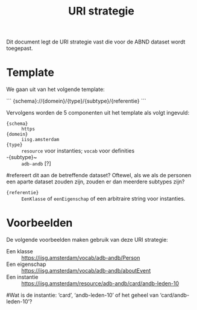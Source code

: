 #+title: URI strategie

Dit document legt de URI strategie vast die voor de ABND dataset wordt
toegepast.

* Template

We gaan uit van het volgende template:

```
{schema}://{domein}/{type}/{subtype}/{referentie}
```

Vervolgens worden de 5 componenten uit het template als volgt
ingevuld:

- ~{schema}~ :: ~https~
- ~{domein}~ :: ~iisg.amsterdam~
- ~{type}~ :: ~resource~ voor instanties; ~vocab~ voor definities
- -{subtype}~ :: ~adb-andb~ [?]
#refereert dit aan de betreffende dataset? Oftewel, als we als de personen een aparte dataset zouden zijn, zouden er dan meerdere subtypes zijn?
- ~{referentie}~ :: ~EenKlasse~ of ~eenEigenschap~ of een arbitraire
  string voor instanties.

* Voorbeelden

De volgende voorbeelden maken gebruik van deze URI strategie:

- Een klasse :: https://iisg.amsterdam/vocab/adb-andb/Person
- Een eigenschap :: https://iisg.amsterdam/vocab/adb-andb/aboutEvent
- Een instantie ::  https://iisg.amsterdam/resource/adb-andb/card/andb-leden-10
#Wat is de instantie: ‘card’, ‘andb-leden-10’ of het geheel van ‘card/andb-leden-10’?
